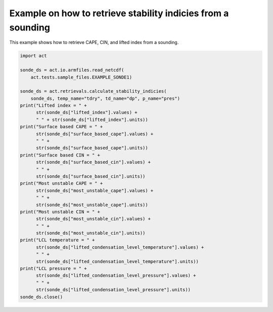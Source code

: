 
.. DO NOT EDIT.
.. THIS FILE WAS AUTOMATICALLY GENERATED BY SPHINX-GALLERY.
.. TO MAKE CHANGES, EDIT THE SOURCE PYTHON FILE:
.. "source/auto_examples/get_stability_indices_example.py"
.. LINE NUMBERS ARE GIVEN BELOW.

.. only:: html

    .. note::
        :class: sphx-glr-download-link-note

        Click :ref:`here <sphx_glr_download_source_auto_examples_get_stability_indices_example.py>`
        to download the full example code

.. rst-class:: sphx-glr-example-title

.. _sphx_glr_source_auto_examples_get_stability_indices_example.py:


Example on how to retrieve stability indicies from a sounding
-------------------------------------------------------------

This example shows how to retrieve CAPE, CIN, and lifted index
from a sounding.

.. GENERATED FROM PYTHON SOURCE LINES 8-43

.. code-block:: default

    import act

    sonde_ds = act.io.armfiles.read_netcdf(
        act.tests.sample_files.EXAMPLE_SONDE1)

    sonde_ds = act.retrievals.calculate_stability_indicies(
        sonde_ds, temp_name="tdry", td_name="dp", p_name="pres")
    print("Lifted index = " +
          str(sonde_ds["lifted_index"].values) +
          " " + str(sonde_ds["lifted_index"].units))
    print("Surface based CAPE = " +
          str(sonde_ds["surface_based_cape"].values) +
          " " +
          str(sonde_ds["surface_based_cape"].units))
    print("Surface based CIN = " +
          str(sonde_ds["surface_based_cin"].values) +
          " " +
          str(sonde_ds["surface_based_cin"].units))
    print("Most unstable CAPE = " +
          str(sonde_ds["most_unstable_cape"].values) +
          " " +
          str(sonde_ds["most_unstable_cape"].units))
    print("Most unstable CIN = " +
          str(sonde_ds["most_unstable_cin"].values) +
          " " +
          str(sonde_ds["most_unstable_cin"].units))
    print("LCL temperature = " +
          str(sonde_ds["lifted_condensation_level_temperature"].values) +
          " " +
          str(sonde_ds["lifted_condensation_level_temperature"].units))
    print("LCL pressure = " +
          str(sonde_ds["lifted_condensation_level_pressure"].values) +
          " " +
          str(sonde_ds["lifted_condensation_level_pressure"].units))
    sonde_ds.close()


.. rst-class:: sphx-glr-timing

   **Total running time of the script:** ( 0 minutes  0.000 seconds)


.. _sphx_glr_download_source_auto_examples_get_stability_indices_example.py:


.. only :: html

 .. container:: sphx-glr-footer
    :class: sphx-glr-footer-example



  .. container:: sphx-glr-download sphx-glr-download-python

     :download:`Download Python source code: get_stability_indices_example.py <get_stability_indices_example.py>`



  .. container:: sphx-glr-download sphx-glr-download-jupyter

     :download:`Download Jupyter notebook: get_stability_indices_example.ipynb <get_stability_indices_example.ipynb>`


.. only:: html

 .. rst-class:: sphx-glr-signature

    `Gallery generated by Sphinx-Gallery <https://sphinx-gallery.github.io>`_
